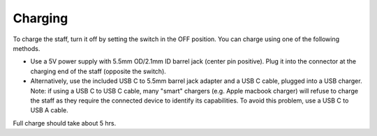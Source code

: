 Charging
===========
To charge the staff, turn it off by setting the switch in the OFF position.
You can charge using one of the following methods.

* Use a 5V power supply with 5.5mm OD/2.1mm ID barrel jack (center pin positive).
  Plug it into the connector at the charging end of the staff (opposite the switch).

* Alternatively, use the included USB C to 5.5mm barrel jack adapter and a USB C cable, plugged into a USB charger.
  Note: if using a USB C to USB C cable, many "smart" chargers (e.g. Apple macbook charger) will refuse to charge the staff as they require the connected device  to identify its capabilities. To avoid this problem, use a USB C to USB A cable.


Full charge should take about 5 hrs.
